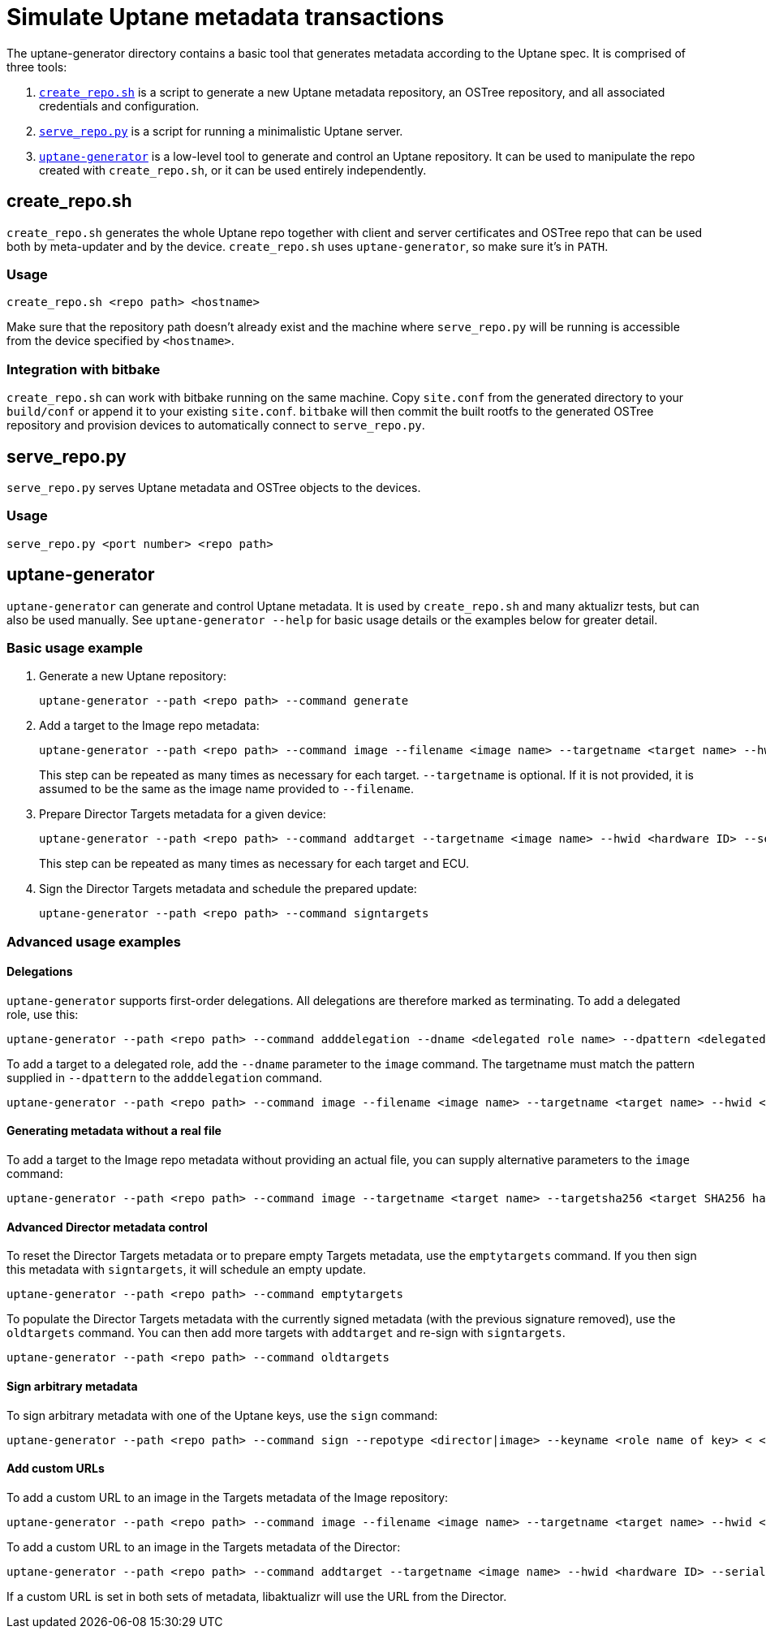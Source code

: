= Simulate Uptane metadata transactions
ifdef::env-github[]

[NOTE]
====
We recommend that you link:https://docs.ota.here.com/ota-client/latest/{docname}.html[view this article in our documentation portal]. Not all of our articles render correctly in GitHub.
====
endif::[]

:aktualizr-github-url: https://github.com/advancedtelematic/aktualizr/tree/master

The uptane-generator directory contains a basic tool that generates metadata according to the Uptane spec. It is comprised of three tools:

. link:{aktualizr-github-url}/src/uptane_generator/run/create_repo.sh[`create_repo.sh`] is a script to generate a new Uptane metadata repository, an OSTree repository, and all associated credentials and configuration.
. link:{aktualizr-github-url}/src/uptane_generator/run/serve_repo.py[`serve_repo.py`] is a script for running a minimalistic Uptane server.
. link:{aktualizr-github-url}/src/uptane_generator/main.cc[`uptane-generator`] is a low-level tool to generate and control an Uptane repository. It can be used to manipulate the repo created with `create_repo.sh`, or it can be used entirely independently.

== create_repo.sh

`create_repo.sh` generates the whole Uptane repo together with client and server certificates and OSTree repo that can be used both by meta-updater and by the device. `create_repo.sh` uses `uptane-generator`, so make sure it's in `PATH`.

=== Usage

`create_repo.sh <repo path> <hostname>`

Make sure that the repository path doesn't already exist and the machine where `serve_repo.py` will be running is accessible from the device specified by `<hostname>`.

=== Integration with bitbake

`create_repo.sh` can work with bitbake running on the same machine. Copy `site.conf` from the generated directory to your `build/conf` or append it to your existing `site.conf`. `bitbake` will then commit the built rootfs to the generated OSTree repository and provision devices to automatically connect to `serve_repo.py`.

== serve_repo.py

`serve_repo.py` serves Uptane metadata and OSTree objects to the devices.

=== Usage

`serve_repo.py <port number> <repo path>`

== uptane-generator

`uptane-generator` can generate and control Uptane metadata. It is used by `create_repo.sh` and many aktualizr tests, but can also be used manually. See `uptane-generator --help` for basic usage details or the examples below for greater detail.

=== Basic usage example

1. Generate a new Uptane repository:
+
```
uptane-generator --path <repo path> --command generate
```

2. Add a target to the Image repo metadata:
+
```
uptane-generator --path <repo path> --command image --filename <image name> --targetname <target name> --hwid <hardware ID>
```
+
This step can be repeated as many times as necessary for each target. `--targetname` is optional. If it is not provided, it is assumed to be the same as the image name provided to `--filename`.

3. Prepare Director Targets metadata for a given device:
+
```
uptane-generator --path <repo path> --command addtarget --targetname <image name> --hwid <hardware ID> --serial <ECU serial>
```
+
This step can be repeated as many times as necessary for each target and ECU.

4. Sign the Director Targets metadata and schedule the prepared update:
+
```
uptane-generator --path <repo path> --command signtargets
```

=== Advanced usage examples

==== Delegations

`uptane-generator` supports first-order delegations. All delegations are therefore marked as terminating. To add a delegated role, use this:
```
uptane-generator --path <repo path> --command adddelegation --dname <delegated role name> --dpattern <delegated path pattern>
```

To add a target to a delegated role, add the `--dname` parameter to the `image` command. The targetname must match the pattern supplied in `--dpattern` to the `adddelegation` command.
```
uptane-generator --path <repo path> --command image --filename <image name> --targetname <target name> --hwid <hardware ID> --dname <delegated role name>
```

==== Generating metadata without a real file

To add a target to the Image repo metadata without providing an actual file, you can supply alternative parameters to the `image` command:
```
uptane-generator --path <repo path> --command image --targetname <target name> --targetsha256 <target SHA256 hash> --targetsha512 <target SHA512 hash> --targetlength <target length> --hwid <hardware ID>
```

==== Advanced Director metadata control

To reset the Director Targets metadata or to prepare empty Targets metadata, use the `emptytargets` command. If you then sign this metadata with `signtargets`, it will schedule an empty update.
```
uptane-generator --path <repo path> --command emptytargets
```

To populate the Director Targets metadata with the currently signed metadata (with the previous signature removed), use the `oldtargets` command. You can then add more targets with `addtarget` and re-sign with `signtargets`.
```
uptane-generator --path <repo path> --command oldtargets
```

==== Sign arbitrary metadata

To sign arbitrary metadata with one of the Uptane keys, use the `sign` command:
```
uptane-generator --path <repo path> --command sign --repotype <director|image> --keyname <role name of key> < <input data>
```

==== Add custom URLs

To add a custom URL to an image in the Targets metadata of the Image repository:
```
uptane-generator --path <repo path> --command image --filename <image name> --targetname <target name> --hwid <hardware ID> --url <URL>
```

To add a custom URL to an image in the Targets metadata of the Director:
```
uptane-generator --path <repo path> --command addtarget --targetname <image name> --hwid <hardware ID> --serial <ECU serial> --url <URL>
```

If a custom URL is set in both sets of metadata, libaktualizr will use the URL from the Director.
